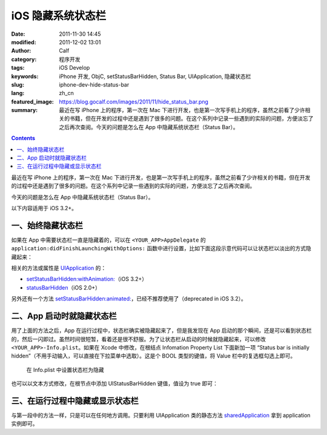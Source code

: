 iOS 隐藏系统状态栏
##################
:date: 2011-11-30 14:45
:modified: 2011-12-02 13:01
:author: Calf
:category: 程序开发
:tags: iOS Develop
:keywords: iPhone 开发, ObjC, setStatusBarHidden, Status Bar, UIApplication, 隐藏状态栏
:slug: iphone-dev-hide-status-bar
:lang: zh_cn
:featured_image: https://blog.gocalf.com/images/2011/11/hide_status_bar.png
:summary: 最近在写 iPhone 上的程序，第一次在 Mac 下进行开发，也是第一次写手机上的程序，虽然之前看了少许相关的书籍，但在开发的过程中还是遇到了很多的问题。在这个系列中记录一些遇到的实际的问题，方便淡忘了之后再次查阅。今天的问题是怎么在 App 中隐藏系统状态栏（Status Bar）。

.. contents::

最近在写 iPhone 上的程序，第一次在 Mac 下进行开发，也是第一次写手机上的程序，虽然之前看了少许相关的书籍，但在开发的过程中还是遇到了很多的问题。在这个系列中记录一些遇到的实际的问题，方便淡忘了之后再次查阅。

今天的问题是怎么在 App 中隐藏系统状态栏（Status Bar）。

.. more

以下内容适用于 iOS 3.2+。

一、始终隐藏状态栏
------------------

如果在 App 中需要状态栏一直是隐藏着的，可以在 ``<YOUR_APP>AppDelegate`` 的 ``application:didFinishLaunchingWithOptions:`` 函数中进行设置，比如下面这段示意代码可以让状态栏以淡出的方式隐藏起来：

.. code-block:: objc
    :hl_lines: 3

    - (BOOL)application:(UIApplication *)application didFinishLaunchingWithOptions:(NSDictionary *)launchOptions {
        // Override point for customization after application launch.
        [application setStatusBarHidden:NO withAnimation:UIStatusBarAnimationFade];

        // Add the view controller's view to the window and display.
        [self.window addSubview:viewController.view];
        [self.window makeKeyAndVisible];

        return YES;
    }

相关的方法或属性是 `UIApplication`_ 的：

-  `setStatusBarHidden:withAnimation:`_\ （iOS 3.2+）
-  `statusBarHidden`_\ （iOS 2.0+）

另外还有一个方法 `setStatusBarHidden:animated:`_，已经不推荐使用了（deprecated
in iOS 3.2）。

二、App 启动时就隐藏状态栏
--------------------------

用了上面的方法之后，App 在运行过程中，状态栏确实被隐藏起来了，但是我发现在 App 启动的那个瞬间，还是可以看到状态栏的，然后一闪即过。虽然时间很短暂，看着还是很不舒服。为了让状态栏从启动的时候就隐藏起来，可以修改 ``<YOUR_APP>-Info.plist``。如果在 Xcode 中修改，在根结点 Infomation
Property List 下面新加一项 “Status bar is initially
hidden”（不用手动输入，可以直接在下拉菜单中选取）。这是个 BOOL 类型的键值，将 Value 栏中的复选框勾选上即可。

.. figure:: {static}/images/2011/11/status_bar_initially_hidden.png
    :alt: status_bar_initially_hidden

    在 Info.plist 中设置状态栏为隐藏

也可以以文本方式修改，在根节点中添加 UIStatusBarHidden 键值，值设为 true 即可：

.. code-block:: xml
    :linenos: none

    <key>UIStatusBarHidden</key>
    <true/>

三、在运行过程中隐藏或显示状态栏
--------------------------------

与第一段中的方法一样，只是可以在任何地方调用。只要利用 UIApplication 类的静态方法 `sharedApplication`_ 拿到 application 实例即可。

.. _UIApplication: http://developer.apple.com/library/ios/#documentation/UIKit/Reference/UIApplication_Class/Reference/Reference.html
.. _`setStatusBarHidden:withAnimation:`: http://developer.apple.com/library/ios/#documentation/UIKit/Reference/UIApplication_Class/Reference/Reference.html#//apple_ref/occ/instm/UIApplication/setStatusBarHidden:withAnimation:
.. _statusBarHidden: http://developer.apple.com/library/ios/documentation/UIKit/Reference/UIApplication_Class/Reference/Reference.html#//apple_ref/occ/instp/UIApplication/statusBarHidden
.. _`setStatusBarHidden:animated:`: http://developer.apple.com/library/ios/documentation/UIKit/Reference/UIApplication_Class/DeprecationAppendix/AppendixADeprecatedAPI.html#//apple_ref/occ/instm/UIApplication/setStatusBarHidden:animated:
.. _sharedApplication: http://developer.apple.com/library/ios/documentation/UIKit/Reference/UIApplication_Class/Reference/Reference.html#//apple_ref/occ/clm/UIApplication/sharedApplication
